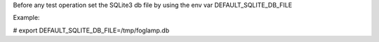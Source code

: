 Before any test operation set the SQLite3 db file
by using the env var DEFAULT_SQLITE_DB_FILE

Example:

# export DEFAULT_SQLITE_DB_FILE=/tmp/foglamp.db
